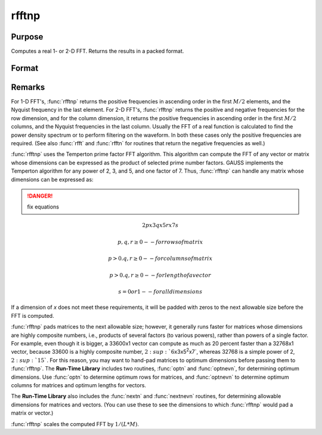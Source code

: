 
rfftnp
==============================================

Purpose
----------------

Computes a real 1- or 2-D FFT. Returns the results in a packed format.

Format
----------------
.. function:: y = rfftnp(x)

    :param x: data
    :type x: NxK real matrix or K-length real vector

    :return y: where
        :math:`L` and :math:`M` are the smallest prime factor products greater than or
        equal to :math:`N` and :math:`K`, respectively.

    :type y: Lx(M/2+1) matrix or (M/2+1)-length vector

Remarks
-------

For 1-D FFT's, :func:`rfftnp` returns the positive frequencies in ascending
order in the first :math:`M/2` elements, and the Nyquist frequency in the last
element. For 2-D FFT's, :func:`rfftnp` returns the positive and negative
frequencies for the row dimension, and for the column dimension, it
returns the positive frequencies in ascending order in the first :math:`M/2`
columns, and the Nyquist frequencies in the last column. Usually the FFT
of a real function is calculated to find the power density spectrum or
to perform filtering on the waveform. In both these cases only the
positive frequencies are required. (See also :func:`rfft` and :func:`rfftn` for routines
that return the negative frequencies as well.)

:func:`rfftnp` uses the Temperton prime factor FFT algorithm. This algorithm can
compute the FFT of any vector or matrix whose dimensions can be
expressed as the product of selected prime number factors. GAUSS
implements the Temperton algorithm for any power of 2, 3, and 5, and one
factor of 7. Thus, :func:`rfftnp` can handle any matrix whose dimensions can be
expressed as:

.. DANGER:: fix equations

.. math::

   2p x 3q x 5r x 7s

   p, q, r ≥ 0     -- for rows of matrix

   p > 0. q, r ≥ 0 -- for columns of matrix

   p > 0. q, r ≥ 0 -- for length of a vector

   s = 0 or 1      -- for all dimensions

If a dimension of *x* does not meet these requirements, it will be padded
with zeros to the next allowable size before the FFT is computed.

:func:`rfftnp` pads matrices to the next allowable size; however, it generally
runs faster for matrices whose dimensions are highly composite numbers,
i.e., products of several factors (to various powers), rather than
powers of a single factor. For example, even though it is bigger, a
33600x1 vector can compute as much as 20 percent faster than a 32768x1
vector, because 33600 is a highly composite number,
:math:`2\ :sup:`6`\ x3x5\ :sup:`2`\ x7`, whereas 32768 is a simple power of 2,
:math:`2\ :sup:`15``. For this reason, you may want to hand-pad matrices to
optimum dimensions before passing them to :func:`rfftnp`. The **Run-Time
Library** includes two routines, :func:`optn` and :func:`optnevn`, for determining
optimum dimensions. Use :func:`optn` to determine optimum rows for matrices, and
:func:`optnevn` to determine optimum columns for matrices and optimum lengths
for vectors.

The **Run-Time Library** also includes the :func:`nextn` and :func:`nextnevn` routines,
for determining allowable dimensions for matrices and vectors. (You can
use these to see the dimensions to which :func:`rfftnp` would pad a matrix or
vector.)

:func:`rfftnp` scales the computed FFT by :math:`1/(L*M)`.

.. seealso:: Functions :func:`fft`, :func:`ffti`, :func:`fftm`, :func:`fftmi`, :func:`fftn`, :func:`rfft`, :func:`rffti`, :func:`rfftip`, :func:`rfftn`, :func:`rfftp`

